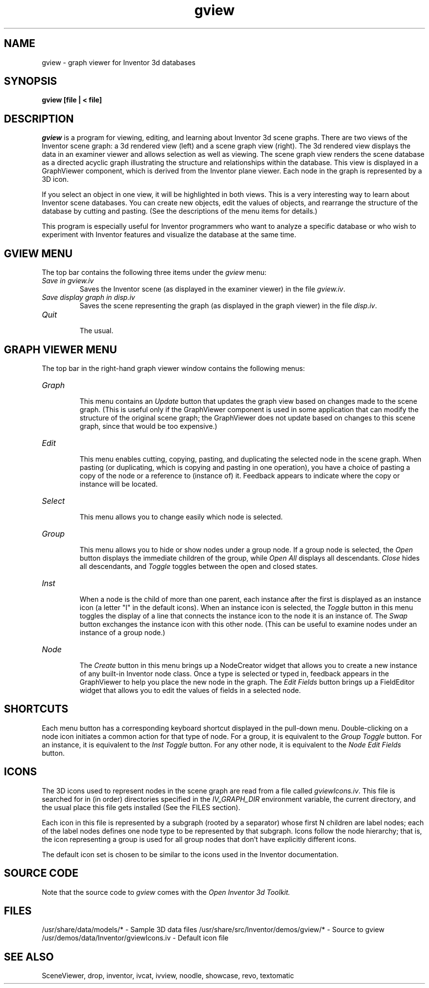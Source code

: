 '\"macro stdmacro
.TH gview 1
.SH NAME
gview \- graph viewer for Inventor 3d databases
.SH SYNOPSIS
.B gview [file | < file]
.SH DESCRIPTION
.I gview
is a program for viewing, editing, and learning about Inventor 3d
scene graphs.  There are two views of the Inventor scene graph: a 3d
rendered view (left) and a scene graph view (right).  The 3d rendered
view displays the data in an examiner viewer and allows selection as
well as viewing.  The scene graph view renders the scene database as a
directed acyclic graph illustrating the structure and relationships
within the database.  This view is displayed in a GraphViewer
component, which is derived from the Inventor plane viewer. Each node
in the graph is represented by a 3D icon.
.PP
If you select an object in one view, it will be highlighted in both
views.  This is a very interesting way to learn about Inventor scene
databases.  You can create new objects, edit the values of objects,
and rearrange the structure of the database by cutting and pasting.
(See the descriptions of the menu items for details.)
.PP
This program is especially useful for Inventor programmers who
want to analyze a specific database or who wish to experiment with
Inventor features and visualize the database at the same time.
.SH GVIEW MENU
The top bar contains the following three items under the
.I gview
menu:
.TP
.I "Save in gview.iv"
.br
Saves the Inventor scene (as displayed in the examiner viewer) in the
file
.IR gview.iv .
.TP
.I "Save display graph in disp.iv"
.br
Saves the scene representing the graph (as displayed in the graph
viewer) in the file
.IR disp.iv .
.TP
.I Quit
.br
The usual.
.SH GRAPH VIEWER MENU
The top bar in the right-hand graph viewer window contains the
following menus:
.TP
.I Graph
.br
This menu contains an
.I Update
button that updates the graph view based on changes made to the scene
graph.  (This is useful only if the GraphViewer component is used in
some application that can modify the structure of the original scene
graph; the GraphViewer does not update based on changes to this scene
graph, since that would be too expensive.)
.TP
.I Edit
.br
This menu enables cutting, copying, pasting, and duplicating the
selected node in the scene graph. When pasting (or duplicating, which
is copying and pasting in one operation), you have a choice of pasting
a copy of the node or a reference to (instance of) it. Feedback
appears to indicate where the copy or instance will be located.
.TP
.I Select
.br
This menu allows you to change easily which node is selected.
.TP
.I Group
.br
This menu allows you to hide or show nodes under a group node. If a
group node is selected, the
.I Open
button displays the immediate children of the group, while
.I "Open All"
displays all descendants.
.I Close
hides all descendants, and
.I Toggle
toggles between the open and closed states.
.TP
.I Inst
.br
When a node is the child of more than one parent, each instance after
the first is displayed as an instance icon (a letter "I" in the
default icons). When an instance icon is selected, the
.I Toggle
button in this menu toggles the display of a line that connects the
instance icon to the node it is an instance of. The
.I Swap
button exchanges the instance icon with this other node. (This can be
useful to examine nodes under an instance of a group node.)
.TP
.I Node
.br
The
.I Create
button in this menu brings up a NodeCreator widget that allows you to
create a new instance of any built-in Inventor node class. Once a type
is selected or typed in, feedback appears in the GraphViewer to help
you place the new node in the graph. The
.I "Edit Fields"
button brings up a FieldEditor widget that allows you to edit the
values of fields in a selected node.
.SH SHORTCUTS
Each menu button has a corresponding keyboard shortcut displayed in
the pull-down menu.
Double-clicking on a node icon initiates a common action for that type
of node. For a group, it is equivalent to the
.I "Group Toggle"
button.
For an instance, it is equivalent to the
.I "Inst Toggle"
button.
For any other node, it is equivalent to the
.I "Node Edit Fields"
button.
.SH ICONS
The 3D icons used to represent nodes in the scene graph are read from
a file called
.IR gviewIcons.iv .
This file is searched for in (in order) directories specified in the
.I IV_GRAPH_DIR
environment variable, the current directory, and the usual place this
file gets installed (See the FILES section).
.PP
Each icon in this file is represented by a subgraph (rooted by a
separator) whose first N children are label nodes; each of the label
nodes defines one node type to be represented by that subgraph. Icons
follow the node hierarchy; that is, the icon representing a group is
used for all group nodes that don't have explicitly different icons.
.PP
The default icon set is chosen to be similar to the icons used in the
Inventor documentation.
.SH SOURCE CODE
Note that the source code to 
.I gview 
comes with the
.I Open Inventor 3d Toolkit.
.SH FILES
/usr/share/data/models/* - Sample 3D data files
/usr/share/src/Inventor/demos/gview/* - Source to gview
/usr/demos/data/Inventor/gviewIcons.iv - Default icon file
.SH SEE ALSO
SceneViewer, drop, inventor, ivcat, ivview,
noodle, showcase, revo, textomatic
